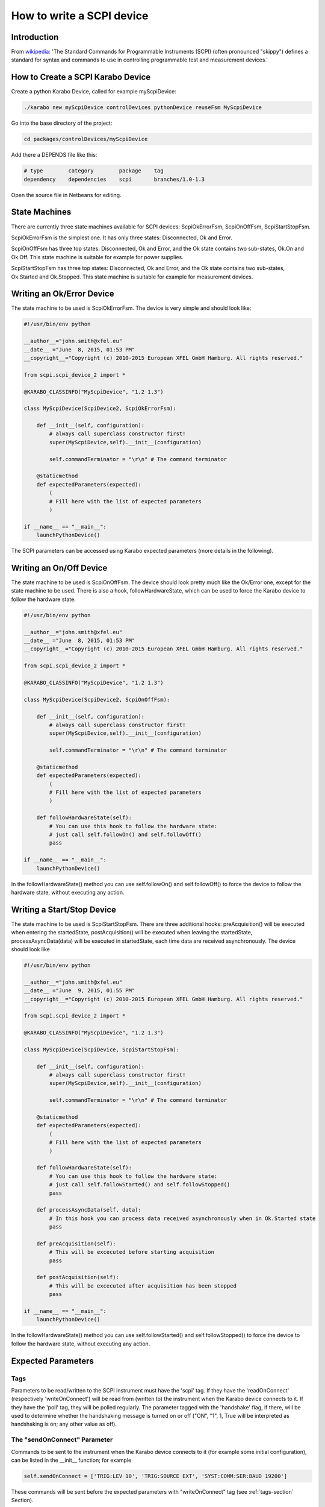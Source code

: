 .. _scpiDevice:

***************************
 How to write a SCPI device
***************************

Introduction
============

From `wikipedia <http://en.wikipedia.org/wiki/Standard_Commands_for_Programmable_Instruments>`_: 'The Standard Commands for Programmable Instruments (SCPI) (often pronounced "skippy") defines a standard for syntax and commands to use in controlling programmable test and measurement devices.'


How to Create a SCPI Karabo Device
==================================

Create a python Karabo Device, called for example myScpiDevice:

.. code-block:: bash

    ./karabo new myScpiDevice controlDevices pythonDevice reuseFsm MyScpiDevice

Go into the base directory of the project:

.. code-block:: bash

    cd packages/controlDevices/myScpiDevice

Add there a DEPENDS file like this:

.. code-block:: bash

    # type        category        package    tag
    dependency    dependencies    scpi       branches/1.0-1.3

Open the source file in Netbeans for editing.


State Machines
==============

There are currently three state machines available for SCPI devices: ScpiOkErrorFsm, ScpiOnOffFsm, ScpiStartStopFsm.

ScpiOkErrorFsm is the simplest one. It has only three states: Disconnected, Ok and Error.

ScpiOnOffFsm has three top states: Disconnected, Ok and Error, and the Ok state contains two sub-states, Ok.On and Ok.Off. This state machine is suitable for example for power supplies.

ScpiStartStopFsm has three top states: Disconnected, Ok and Error, and the Ok state contains two sub-states, Ok.Started and Ok.Stopped. This state machine is suitable for example for measurement devices.


Writing an Ok/Error Device
==========================

The state machine to be used is ScpiOkErrorFsm. The device is very simple and should look like:

.. code-block:: python

    #!/usr/bin/env python
    
    __author__="john.smith@xfel.eu"
    __date__ ="June  8, 2015, 01:53 PM"
    __copyright__="Copyright (c) 2010-2015 European XFEL GmbH Hamburg. All rights reserved."
    
    from scpi.scpi_device_2 import *
    
    @KARABO_CLASSINFO("MyScpiDevice", "1.2 1.3")

    class MyScpiDevice(ScpiDevice2, ScpiOkErrorFsm):
    
        def __init__(self, configuration):
            # always call superclass constructor first!
            super(MyScpiDevice,self).__init__(configuration)
            
            self.commandTerminator = "\r\n" # The command terminator
        
        @staticmethod
        def expectedParameters(expected):
            ( 
            # Fill here with the list of expected parameters
            )
    
    if __name__ == "__main__":
        launchPythonDevice()

The SCPI parameters can be accessed using Karabo expected parameters (more details in the following).


Writing an On/Off Device
========================

The state machine to be used is ScpiOnOffFsm. The device should look pretty much like the Ok/Error one, except for the state machine to be used. There is also a hook, followHardwareState, which can be used to force the Karabo device to follow the hardware state.

.. code-block:: python

    #!/usr/bin/env python
    
    __author__="john.smith@xfel.eu"
    __date__ ="June  8, 2015, 01:53 PM"
    __copyright__="Copyright (c) 2010-2015 European XFEL GmbH Hamburg. All rights reserved."
    
    from scpi.scpi_device_2 import *
    
    @KARABO_CLASSINFO("MyScpiDevice", "1.2 1.3")
    
    class MyScpiDevice(ScpiDevice2, ScpiOnOffFsm):
    
        def __init__(self, configuration):
            # always call superclass constructor first!
            super(MyScpiDevice,self).__init__(configuration)
            
            self.commandTerminator = "\r\n" # The command terminator
        
        @staticmethod
        def expectedParameters(expected):
            (
            # Fill here with the list of expected parameters
            )
    
        def followHardwareState(self):
            # You can use this hook to follow the hardware state:
            # just call self.followOn() and self.followOff()
            pass
    
    if __name__ == "__main__":
        launchPythonDevice()

In the followHardwareState() method you can use self.followOn() and self.followOff() to force the device to follow the hardware state, without executing any action.


Writing a Start/Stop Device
===========================

The state machine to be used is ScpiStartStopFsm. There are three additional hooks: preAcquisition() will be executed when entering the startedState, postAcquisition() will be executed when leaving the startedState, processAsyncData(data) will be executed in startedState, each time data are received asynchronously. The device should look like

.. code-block:: python

    #!/usr/bin/env python
    
    __author__="john.smith@xfel.eu"
    __date__ ="June  9, 2015, 01:55 PM"
    __copyright__="Copyright (c) 2010-2015 European XFEL GmbH Hamburg. All rights reserved."
    
    from scpi.scpi_device_2 import *
    
    @KARABO_CLASSINFO("MyScpiDevice", "1.2 1.3")
    
    class MyScpiDevice(ScpiDevice, ScpiStartStopFsm):
    
        def __init__(self, configuration):
            # always call superclass constructor first!
            super(MyScpiDevice,self).__init__(configuration)
            
            self.commandTerminator = "\r\n" # The command terminator
        
        @staticmethod
        def expectedParameters(expected):
            ( 
            # Fill here with the list of expected parameters
            )
    
        def followHardwareState(self):
            # You can use this hook to follow the hardware state:
            # just call self.followStarted() and self.followStopped()
            pass
    
        def processAsyncData(self, data):
            # In this hook you can process data received asynchronously when in Ok.Started state
            pass
    
        def preAcquisition(self):
            # This will be excecuted before starting acquisition
            pass
    
        def postAcquisition(self):
            # This will be excecuted after acquisition has been stopped
            pass
    
    if __name__ == "__main__":
        launchPythonDevice()

In the followHardwareState() method you can use self.followStarted() and self.followStopped() to force the device to follow the hardware state, without executing any action.


Expected Parameters
===================


.. _tags-section:

Tags
----

Parameters to be read/written to the SCPI instrument must have the 'scpi' tag. If they have the 'readOnConnect' (respectively 'writeOnConnect') will be read from (written to) the instrument when the Karabo device connects to it. If they have the 'poll' tag, they will be polled regularly. The parameter tagged with the 'handshake' flag, if there, will be used to determine whether the handshaking message is turned on or off ("ON", "1", 1, True will be interpreted as handshaking is on; any other value as off).


The "sendOnConnect" Parameter
-----------------------------

Commands to be sent to the instrument when the Karabo device connects to it (for example some initial configuration), can be listed in the __init__ function; for example

.. code-block:: python

    self.sendOnConnect = ['TRIG:LEV 10', 'TRIG:SOURCE EXT', 'SYST:COMM:SER:BAUD 19200']

These commands will be sent before the expected parameters with "writeOnConnect" tag (see :ref:`tags-section` Section).
 

Aliases
-------

The SCPI commands and queries corresponding to writing and reading any parameter must be written in the parameter alias. Different fields in the alias have to be separated by semicolons (;) or a different separator (as explained in :ref:`alias-separator-section` Section). For example

.. code-block:: python

    INT32_ELEMENT(expected).key("resolutionMode")
            .tags("scpi poll")
            .alias(">S1H {resolutionMode};E0;>S1H?;S1H:{resolutionMode:d};")
            .displayedName("Current Resolution Mode")
            .description("Set the current resolution mode (0=normal 1=high resolution).")
            .assignmentOptional().defaultValue(0)
            .options("0 1")
            .allowedStates("Ok.On Ok.Off")
            .reconfigurable()
            .commit(),

The first field in the alias contains the set command (ie >S1H) and its parameters (ie {resolutionMode}) for the resolutionMode. This string will be parsed, and {resolutionMode} will be replaced by the configuration value corresponding to the key. The second field (ie E0) is the expected reply to the set command; it is also parsed to extract parameters (none in this example).

The third field contains the query command (ie >S1H?) and its parameters (none). The fourth field (ie {resolutionMode:d}) is the expected reply to the query; it is parsed and resolutionMode is extracted as integer (d). Other allowed types are "w" (letters and underscores), "g" (integer, fixed point or floating point numbers). The python parse package is used for parsing: the complete list of types can be found in the `documentation <https://pypi.python.org/pypi/parse>`_.


.. _alias-separator-section:

The "aliasSeparator" Parameter
------------------------------

The separator for the fields in the alias is by default the semicolon (;), but can be changed to a different one in the __init__ function; for example:

.. code-block:: python

    self.aliasSeparator = "|"

will change it to the pipe character (|).


The "terminator" Parameter
--------------------------

The command terminator -  to be used in the communications between the Karabo device and the SCPI instrument - can be set in two different ways. For a given device, the command terminator is usually known and fixed, therefore should be hard-coded in the Karabo device. This can be done by adding a line like this to the __init__ function:

.. code-block:: python

    self.commandTerminator = "\r\n" # The command terminator

The second way to set the command terminator is by adding the "terminator" expected parameter. This should be done for "generic" devices, for which different terminators should be available at instantiation time. For example:

.. code-block:: python

    # Re-define default value and options
    STRING_ELEMENT(expected).key("terminator")
            .displayedName("Command Terminator")
            .description("The command terminator.")
            .assignmentOptional().defaultValue("\\n")
            .options("\\n \\r \\r\\n")
            .init()
            .commit(),

If the terminator is not set in the Karabo device, the default one will be used for communications with the SCPI instrument: "\\n".


The "socketTimeout" Parameter
-----------------------------

The socket read/write timeout (in seconds) can be redifined in __init__ with something like:

.. code-block:: python

    self.socketTimeout = 5.0
 
A second way to set it is by adding the "socketTimeout" expected parameter. In this way the timeout can be changed during the lifetime of the Karabo device. For example:

.. code-block:: python

    FLOAT_ELEMENT(expected).key("socketTimeout")
            .displayedName("Socket Timeout")
            .description("The socket timeout.")
            .unit(Unit.SECOND)
            .assignmentOptional().defaultValue(1.0)
            .reconfigurable()
            .commit(),
 
If the socket timeout is not set in the Karabo device, the default value of 1 s will be used.

This value is normally ok, but some instruments (eg agilentMultimeterPy) need longer time to give back data.


On/Off (and Start/Stop) Slots
-----------------------------

For On/Off (Start/Stop) devices, the on/off (start/stop) slots are already defined in the state machines. What you have to do, is to set the SCPI command in the slots's alias. For example, for the start/stop:

.. code-block:: python

    # Define alias for the "start" slot
    OVERWRITE_ELEMENT(expected).key("start")
            .setNewAlias("INIT;;;;") # No query available
            .commit(),

    # Define alias for the "stop" slot
    OVERWRITE_ELEMENT(expected).key("stop")
            .setNewAlias("ABORT;;;;") # No query available
            .commit(),


Additional Slots (Command-like Parameters)
------------------------------------------

A SLOT_ELEMENT should be used for a SCPI command which is not triggering a state change in the Karabo Device. This requires not only to to add the expected parameter in the list:

.. code-block:: python

    @staticmethod
    def expectedParameters(expected):
        (
        # ...
        
        SLOT_ELEMENT(expected).key("statStart")
                .tags("scpi")
                .alias("CONF:STAT:START;;;;OK") # No query available
                .displayedName("Start Statistical Batch")
                .description("Terminates the current statistical batch and start a new one.")
                .allowedStates("Ok.Stopped")
                .commit(),
        
        # ...
        )

but also to register the slot,

.. code-block:: python

    def registerAdditionalSlots(self, sigslot):
        '''Register additional slots'''
        sigslot.registerSlot(self.statStart)

and to implement the corresponding function,

.. code-block:: python

    def statStart(self):
        '''Will start statistical batch'''
        
        try:
            self.sendCommand("statStart")
        except:
            # Re-raise exception
            raise


A Complete Example 
------------------

Here is a complte example of expected parameters for a Start/Stop device:

.. code-block:: python

      # Define alias for the "start" slot
      OVERWRITE_ELEMENT(expected).key("start")
              .setNewAlias("INIT;;;;") # No query available
              .commit(),

      # Define alias for the "stop" slot
      OVERWRITE_ELEMENT(expected).key("stop")
              .setNewAlias("ABORT;;;;") # No query available
              .commit(),

      # Re-define default value and options
      STRING_ELEMENT(expected).key("terminator")
                .displayedName("Command Terminator")
                .description("The command terminator.")
               .assignmentOptional().defaultValue("\\n")
                .options("\\n")
                .init()
                .commit(),

      STRING_ELEMENT(expected).key("handshake")
                .tags("scpi handshake") # This parameter tells whether handshaking is ON or OFF
                .alias("SYST:COMM:HAND {handshake};;SYST:COMM:HAND?;{handshake:w};OK")
                .displayedName("Handshake")
                .description("Set the state of the message roundtrip handshaking.")
                .assignmentOptional().defaultValue("OFF")
                .options("OFF ON")
                .allowedStates("Ok.Stopped")
                .reconfigurable()
                .commit(),

      STRING_ELEMENT(expected).key("baudRate")
                .tags("scpi")
                .alias("SYST:COMM:SER:BAUD {baudRate};;SYST:COMM:SER:BAUD?;{baudRate:w};OK")
                .displayedName("Serial Baud Rate")
                .description("Set the transmit and receive baud rates on the RS-232 port.")
                .assignmentOptional().defaultValue("9600")
                .options("DEFAULT 9600 19200 38400 57600 115200")
                .allowedStates("Ok.Stopped")
                .reconfigurable()
                .commit(),

      INT32_ELEMENT(expected).key("errorCount")
                .tags("scpi poll")
                .alias(";;SYST:ERR:COUNT?;{errorCount:d};OK") # Only query available
                .displayedName("Error Count")
                .description("The number of error records in the queue.")
                .readOnly()
                .commit(),

      STRING_ELEMENT(expected).key("measureType")
                .tags("scpi writeOnConnect") # Write to h/w at initialization
                .alias("CONF:MEAS:TYPE {measureType};;CONF:MEAS:TYPE?;{measureType:w};OK")
                .displayedName("Measure Type")
                .description("Set the meter measurement mode (energy or power).")
                .assignmentOptional().defaultValue("J")
                .options("DEFAULT J W")
                .allowedStates("Ok.Stopped")
                .reconfigurable()
                .commit(),

      STRING_ELEMENT(expected).key("serialNumber")
                .tags("scpi readOnConnect") # Read from h/w at initialization
                .alias(";;SYST:INF:SNUM?;\"{serialNumber}\";OK") # Only query available
                .displayedName("Serial Number")
                .description("The serial number.")
                .readOnly()
                .commit(),


Polling Device Properties
=========================

All the expected parameters having the "poll" tag will be automatically polled
(see :ref:`tags-section` Section). A user's hook is also provided by the base
class, allowing the post-processing of the polled properties. For example:

.. code-block:: python

    def pollInstrumentSpecific(self):

        # Get property1 and property2 from device
        property1 = self.get('property1')
        property2 = self.get('property2')

        # Combine property1 and property2
        property3 = property1 + property2

        # Set property3 on device
        self.set('property3', property3)


